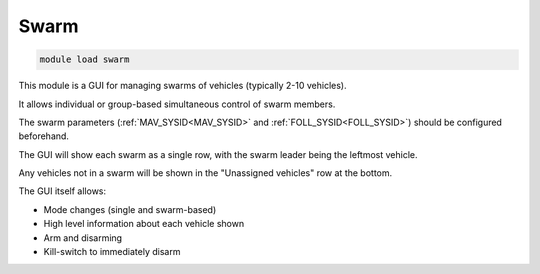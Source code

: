 .. _mavproxy-modules-swarm:

=====
Swarm
=====

.. code:: bash

    module load swarm
    
This module is a GUI for managing swarms of vehicles (typically 2-10 vehicles).

It allows individual or group-based simultaneous control of swarm members.

The swarm parameters (:ref:`MAV_SYSID<MAV_SYSID>` and :ref:`FOLL_SYSID<FOLL_SYSID>`) should be configured beforehand.

The GUI will show each swarm as a single row, with the swarm leader being the leftmost vehicle.

Any vehicles not in a swarm will be shown in the "Unassigned vehicles" row at the bottom.

The GUI itself allows:

- Mode changes (single and swarm-based)
- High level information about each vehicle shown
- Arm and disarming
- Kill-switch to immediately disarm

.. image:: ../../images/swarm.png

